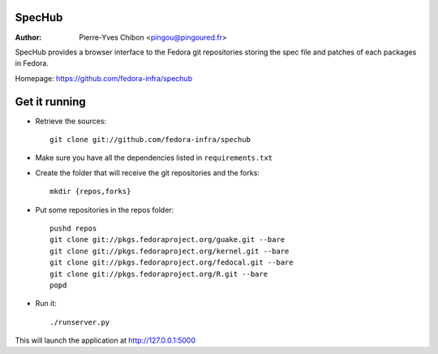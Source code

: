 SpecHub
=======

:Author: Pierre-Yves Chibon <pingou@pingoured.fr>


SpecHub provides a browser interface to the Fedora git repositories storing the
spec file and patches of each packages in Fedora.

Homepage: https://github.com/fedora-infra/spechub


Get it running
==============

* Retrieve the sources::

    git clone git://github.com/fedora-infra/spechub


* Make sure you have all the dependencies listed in ``requirements.txt``


* Create the folder that will receive the git repositories and the forks::

    mkdir {repos,forks}


* Put some repositories in the repos folder::

    pushd repos
    git clone git://pkgs.fedoraproject.org/guake.git --bare
    git clone git://pkgs.fedoraproject.org/kernel.git --bare
    git clone git://pkgs.fedoraproject.org/fedocal.git --bare
    git clone git://pkgs.fedoraproject.org/R.git --bare
    popd


* Run it::

    ./runserver.py


This will launch the application at http://127.0.0.1:5000
